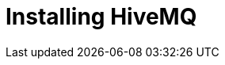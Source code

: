 [[event-native-tutorials]]
= Installing HiveMQ
:page-sidebar: apim_3_x_sidebar
:page-permalink: /apim/3.x/event_native_tutorials-hivemq.html
:page-folder: apim/v4-beta
:page-layout: apim3x


